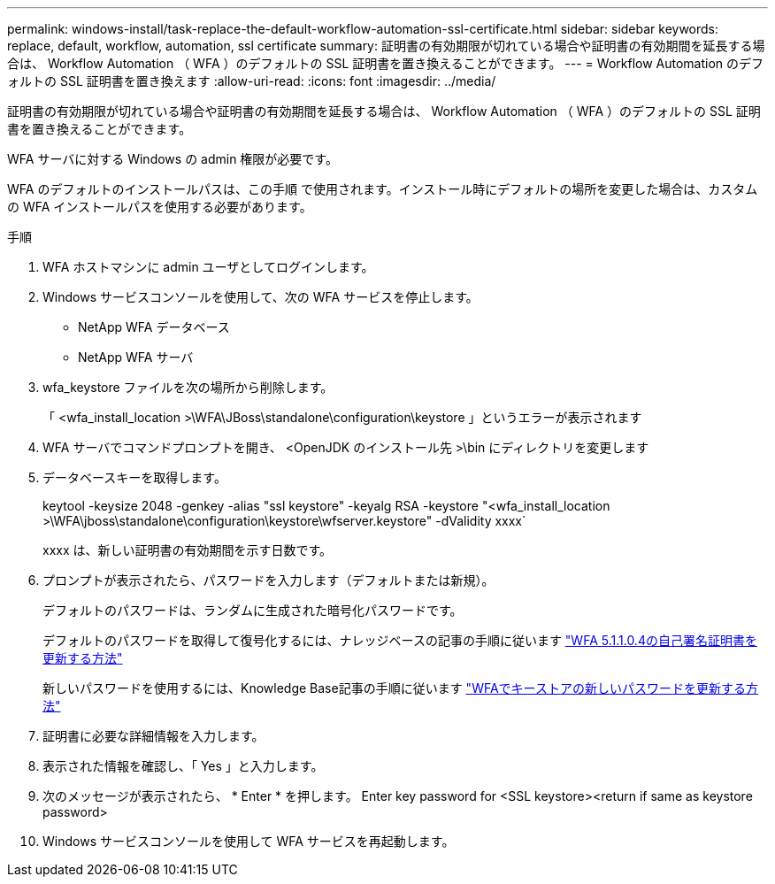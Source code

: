 ---
permalink: windows-install/task-replace-the-default-workflow-automation-ssl-certificate.html 
sidebar: sidebar 
keywords: replace, default, workflow, automation, ssl certificate 
summary: 証明書の有効期限が切れている場合や証明書の有効期間を延長する場合は、 Workflow Automation （ WFA ）のデフォルトの SSL 証明書を置き換えることができます。 
---
= Workflow Automation のデフォルトの SSL 証明書を置き換えます
:allow-uri-read: 
:icons: font
:imagesdir: ../media/


[role="lead"]
証明書の有効期限が切れている場合や証明書の有効期間を延長する場合は、 Workflow Automation （ WFA ）のデフォルトの SSL 証明書を置き換えることができます。

WFA サーバに対する Windows の admin 権限が必要です。

WFA のデフォルトのインストールパスは、この手順 で使用されます。インストール時にデフォルトの場所を変更した場合は、カスタムの WFA インストールパスを使用する必要があります。

.手順
. WFA ホストマシンに admin ユーザとしてログインします。
. Windows サービスコンソールを使用して、次の WFA サービスを停止します。
+
** NetApp WFA データベース
** NetApp WFA サーバ


. wfa_keystore ファイルを次の場所から削除します。
+
「 <wfa_install_location >\WFA\JBoss\standalone\configuration\keystore 」というエラーが表示されます

. WFA サーバでコマンドプロンプトを開き、 <OpenJDK のインストール先 >\bin にディレクトリを変更します
. データベースキーを取得します。
+
keytool -keysize 2048 -genkey -alias "ssl keystore" -keyalg RSA -keystore "<wfa_install_location >\WFA\jboss\standalone\configuration\keystore\wfserver.keystore" -dValidity xxxx`

+
xxxx は、新しい証明書の有効期間を示す日数です。

. プロンプトが表示されたら、パスワードを入力します（デフォルトまたは新規）。
+
デフォルトのパスワードは、ランダムに生成された暗号化パスワードです。

+
デフォルトのパスワードを取得して復号化するには、ナレッジベースの記事の手順に従います link:https://kb.netapp.com/?title=Advice_and_Troubleshooting%2FData_Infrastructure_Management%2FOnCommand_Suite%2FHow_to_renew_the_self-signed_certificate_on_WFA_5.1.1.0.4%253F["WFA 5.1.1.0.4の自己署名証明書を更新する方法"^]

+
新しいパスワードを使用するには、Knowledge Base記事の手順に従います link:https://kb.netapp.com/Advice_and_Troubleshooting/Data_Infrastructure_Management/OnCommand_Suite/How_to_update_a_new_password_for_the_keystore_in_WFA["WFAでキーストアの新しいパスワードを更新する方法"^]

. 証明書に必要な詳細情報を入力します。
. 表示された情報を確認し、「 Yes 」と入力します。
. 次のメッセージが表示されたら、 * Enter * を押します。 Enter key password for <SSL keystore><return if same as keystore password>
. Windows サービスコンソールを使用して WFA サービスを再起動します。

